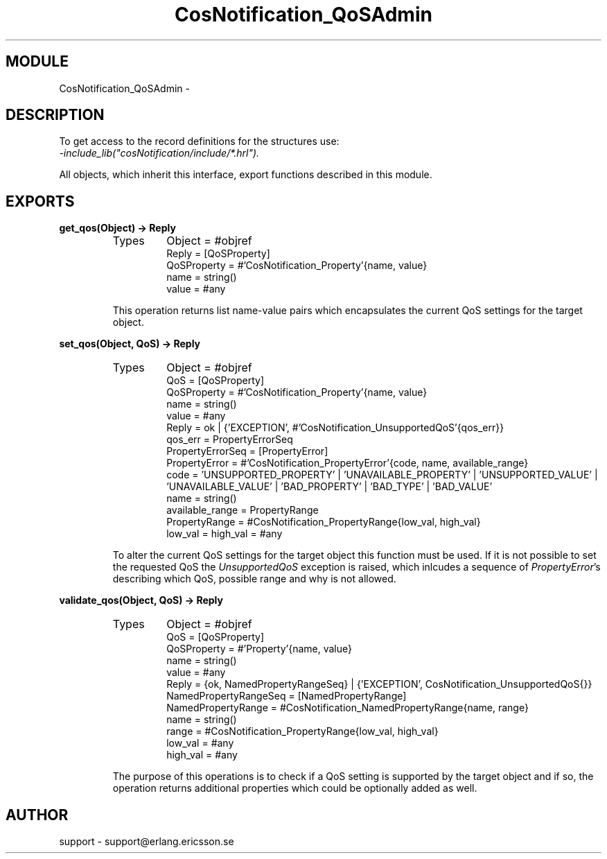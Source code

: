 .TH CosNotification_QoSAdmin 3 "cosNotification  1.0.2" "Ericsson Utvecklings AB" "ERLANG MODULE DEFINITION"
.SH MODULE
CosNotification_QoSAdmin \-  
.SH DESCRIPTION
.LP
To get access to the record definitions for the structures use:
.br
 \fI-include_lib("cosNotification/include/*\&.hrl")\&.\fR 
.LP
All objects, which inherit this interface, export functions described in this module\&. 

.SH EXPORTS
.LP
.B
get_qos(Object) -> Reply
.br
.RS
.TP
Types
Object = #objref
.br
Reply = [QoSProperty]
.br
QoSProperty = #\&'CosNotification_Property\&'{name, value}
.br
name = string()
.br
value = #any
.br
.RE
.RS
.LP
This operation returns list name-value pairs which encapsulates the current QoS settings for the target object\&. 
.RE
.LP
.B
set_qos(Object, QoS) -> Reply
.br
.RS
.TP
Types
Object = #objref
.br
QoS = [QoSProperty]
.br
QoSProperty = #\&'CosNotification_Property\&'{name, value}
.br
name = string()
.br
value = #any
.br
Reply = ok | {\&'EXCEPTION\&', #\&'CosNotification_UnsupportedQoS\&'{qos_err}}
.br
qos_err = PropertyErrorSeq
.br
PropertyErrorSeq = [PropertyError]
.br
PropertyError = #\&'CosNotification_PropertyError\&'{code, name, available_range}
.br
code = \&'UNSUPPORTED_PROPERTY\&' | \&'UNAVAILABLE_PROPERTY\&' | \&'UNSUPPORTED_VALUE\&' | \&'UNAVAILABLE_VALUE\&' | \&'BAD_PROPERTY\&' | \&'BAD_TYPE\&' | \&'BAD_VALUE\&'
.br
name = string()
.br
available_range = PropertyRange
.br
PropertyRange = #CosNotification_PropertyRange{low_val, high_val}
.br
low_val = high_val = #any
.br
.RE
.RS
.LP
To alter the current QoS settings for the target object this function must be used\&. If it is not possible to set the requested QoS the \fIUnsupportedQoS\fR exception is raised, which inlcudes a sequence of \fIPropertyError\fR\&'s describing which QoS, possible range and why is not allowed\&. 
.RE
.LP
.B
validate_qos(Object, QoS) -> Reply
.br
.RS
.TP
Types
Object = #objref
.br
QoS = [QoSProperty]
.br
QoSProperty = #\&'Property\&'{name, value}
.br
name = string()
.br
value = #any
.br
Reply = {ok, NamedPropertyRangeSeq} | {\&'EXCEPTION\&', CosNotification_UnsupportedQoS{}}
.br
NamedPropertyRangeSeq = [NamedPropertyRange]
.br
NamedPropertyRange = #CosNotification_NamedPropertyRange{name, range}
.br
name = string()
.br
range = #CosNotification_PropertyRange{low_val, high_val}
.br
low_val = #any
.br
high_val = #any
.br
.RE
.RS
.LP
The purpose of this operations is to check if a QoS setting is supported by the target object and if so, the operation returns additional properties which could be optionally added as well\&. 
.RE
.SH AUTHOR
.nf
support - support@erlang.ericsson.se
.fi
